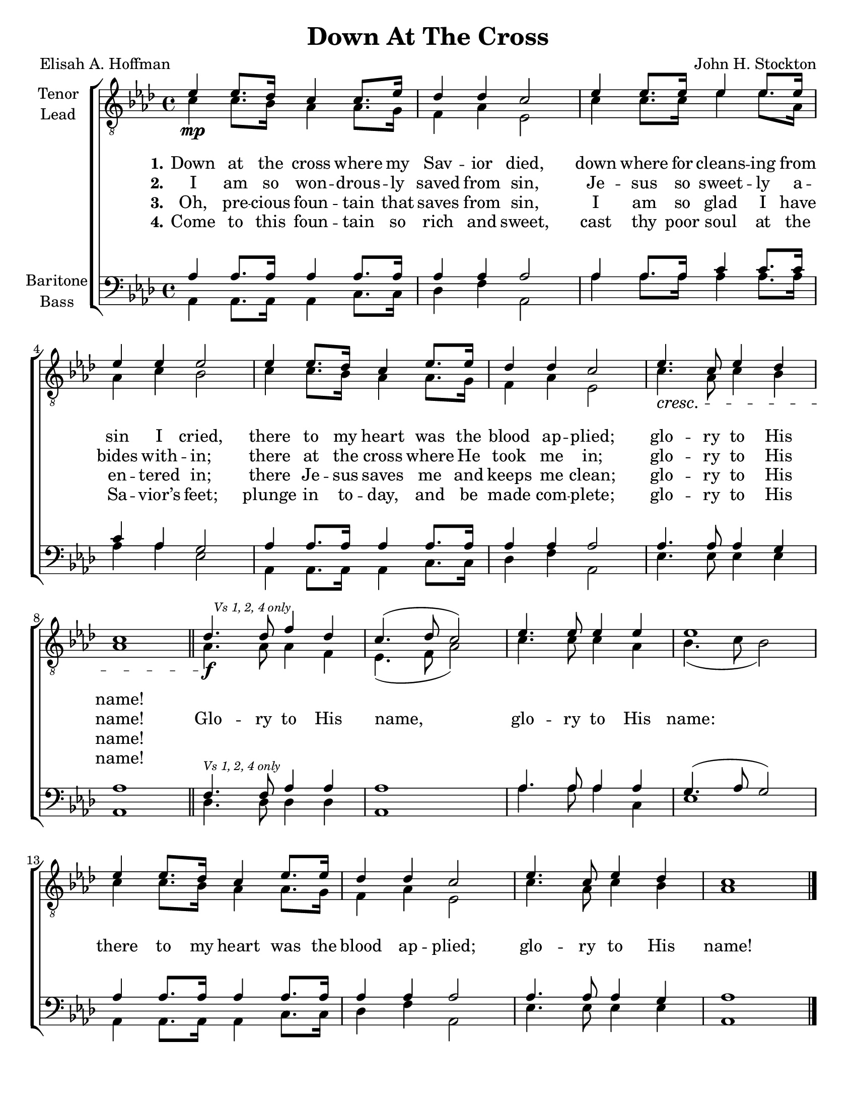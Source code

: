\version "2.21.0"
\language "english"

\header {
  title = "Down At The Cross"
  composer = "John H. Stockton"
  poet = "Elisah A. Hoffman"
  tagline = ""
}

\paper {
  #(set-paper-size "letter")
}

\layout {
  \context {
    \Voice
    \consists "Melody_engraver"
    \override Stem #'neutral-direction = #'()
  }
  \context {
      \Lyrics
      \override VerticalAxisGroup.staff-affinity = #CENTER
      \override VerticalAxisGroup.nonstaff-relatedstaff-spacing.padding = #3
    }
}

global = {
  \key af \major
  \time 4/4
}

tenor = \relative c' {
  \global
  ef4\mp ef8. df16 c4 c8. ef16 df4 df c2 ef4 ef8. ef16 ef4 ef8. ef16 |
  ef4 ef ef2 ef4 ef8. df16 c4 ef8. ef16 df4 df c2 ef4.\cresc c8 ef4 df c1 |
  \bar "||"
  % refrain
  df4.\f \mark \markup{ \tiny \italic "Vs 1, 2, 4 only" }df8 f4 df c4. ( df8 c2 ) ef4. ef8 ef4 ef ef1 |
  ef4 ef8. df16 c4 ef8. ef16 df4 df c2 ef4. c8 ef4 df c1
  \bar "|."

}

lead = \relative c' {
  \global
 c4 c8. bf16 af4 af8. g16 f4 af ef2 c'4 c8. c16 ef4 ef8. af,16 |
 af4 c bf2 c4 c8. bf16 af4 af8. g16 f4 af ef2 c'4. af8 c4 bf af1 |
 af4. af8 af4 f ef4. ( f8 af2 ) c4. c8 c4 af bf4. ( c8 bf2) |
 c4 c8. bf16 af4 af8. g16 f4 af ef2 c'4. af8 c4 bf af1

}

baritone = \relative c' {
  \global
af4 af8. af16 af4 af8. af16 af4 af af2 af4 af8. af16 c4 c8. c16 |
c4 af g2 af4 af8. af16 af4 af8. af16 af4 af af2 af4. af8 af4 g af1 |
\bar "||"
% refrain
f4.^\markup{ \tiny \italic "Vs 1, 2, 4 only" } f8 af4 af af1 af4. af8 af4 af g4. ( af8 g2 ) |
af4 af8. af16 af4 af8. af16 af4 af af2 af4. af8 af4 g af1
\bar "|."
}

bass = \relative c {
  \global
  af4 af8. af16 af4 c8. c16 df4 f af,2 af'4 af8. af16 af4 af8. af16 |
  af4 af ef2 af,4 af8. af16 af4 c8. c16 df4 f af,2 ef'4. ef8 ef4 ef af,1 |
  % refrain
  df4. df8 df4 df af1 af'4. af8 af4 c, ef1 |
  af,4 af8. af16 af4 c8. c16 df4 f af,2 ef'4. ef8 ef4 ef af,1
}

verseOne = \lyricmode {
  \set stanza = "1."
  Down at the cross where my Sav -- ior died,
down where for cleans -- ing from sin I cried,
there to my heart was the blood ap -- plied;
glo -- ry to His name!

}

verseTwo = \lyricmode {
  \set stanza = "2."
  I am so won -- drous -- ly saved from sin,
Je -- sus so sweet -- ly a -- bides with -- in;
there at the cross where He took me in;
glo -- ry to His name!
}

verseThree = \lyricmode {
  \set stanza = "3."
  Oh, pre -- cious foun -- tain that saves from sin,
I am so glad I have en -- tered in;
there Je -- sus saves me and keeps me clean;
glo -- ry to His name!
}

verseFour = \lyricmode {
   \set stanza = "4."
  Come to this foun -- tain so rich and sweet,
cast thy poor soul at the Sa -- vior’s feet;
plunge in to -- day, and be made com -- plete;
glo -- ry to His name!
}

refrain = \lyricmode {
  Glo -- ry to His name,
glo -- ry to His name:
there to my heart was the blood ap -- plied;
glo -- ry to His name!
}

rehearsalMidi = #
(define-music-function
 (parser location name midiInstrument lyrics) (string? string? ly:music?)
 #{
   \unfoldRepeats <<
     \new Staff = "tenor" \new Voice = "tenor" { \tenor }
     \new Staff = "lead" \new Voice = "lead" { \lead }
     \new Staff = "baritone" \new Voice = "baritone" { \baritone }
     \new Staff = "bass" \new Voice = "bass" { \bass }
     \context Staff = $name {
       \set Score.midiMinimumVolume = #0.5
       \set Score.midiMaximumVolume = #0.6
       \set Score.tempoWholesPerMinute = #(ly:make-moment 100 4)
       \set Staff.midiMinimumVolume = #0.8
       \set Staff.midiMaximumVolume = #1.0
       \set Staff.midiInstrument = $midiInstrument
     }
     \new Lyrics \with {
       alignBelowContext = $name
     } \lyricsto $name $lyrics
   >>
 #})

\score {
  \new ChoirStaff <<
    \new Staff \with {
      midiInstrument = "choir aahs"
      instrumentName = \markup \center-column { "Tenor" "Lead" }
         } <<
      \clef "treble_8"
      \new Voice = "tenor" { \voiceOne \tenor }
      \new Voice = "lead" { \voiceTwo \lead }
    >>
   \new Lyrics  \lyricsto "tenor" \verseOne
    \new Lyrics  \lyricsto "tenor" { \verseTwo \refrain }
    \new Lyrics  \lyricsto "tenor" \verseThree
 \new Lyrics  \lyricsto "tenor" \verseFour

    \new Staff \with {
      midiInstrument = "choir aahs"
      instrumentName = \markup \center-column { "Baritone" "Bass" }
        } <<
      \clef bass
      \new Voice = "baritone" { \voiceOne \baritone }
      \new Voice = "bass" { \voiceTwo \bass }
    >>
  >>
  \layout {
  \context {
    \Lyrics
   \override VerticalAxisGroup.staff-affinity = #CENTER
   \override VerticalAxisGroup.nonstaff-relatedstaff-spacing.padding = #3
  }
    }
  \midi {
    \tempo 4=100
  }
}

% Rehearsal MIDI files:
\book {
  \bookOutputSuffix "tenor"
  \score {
    \rehearsalMidi "tenor" "tenor sax" \verseOne
    \midi { }
  }
}

\book {
  \bookOutputSuffix "lead"
  \score {
    \rehearsalMidi "lead" "tenor sax" \verseOne
    \midi { }
  }
}

\book {
  \bookOutputSuffix "baritone"
  \score {
    \rehearsalMidi "baritone" "tenor sax" \verseOne
    \midi { }
  }
}

\book {
  \bookOutputSuffix "bass"
  \score {
    \rehearsalMidi "bass" "tenor sax" \verseOne
    \midi { }
  }
}

